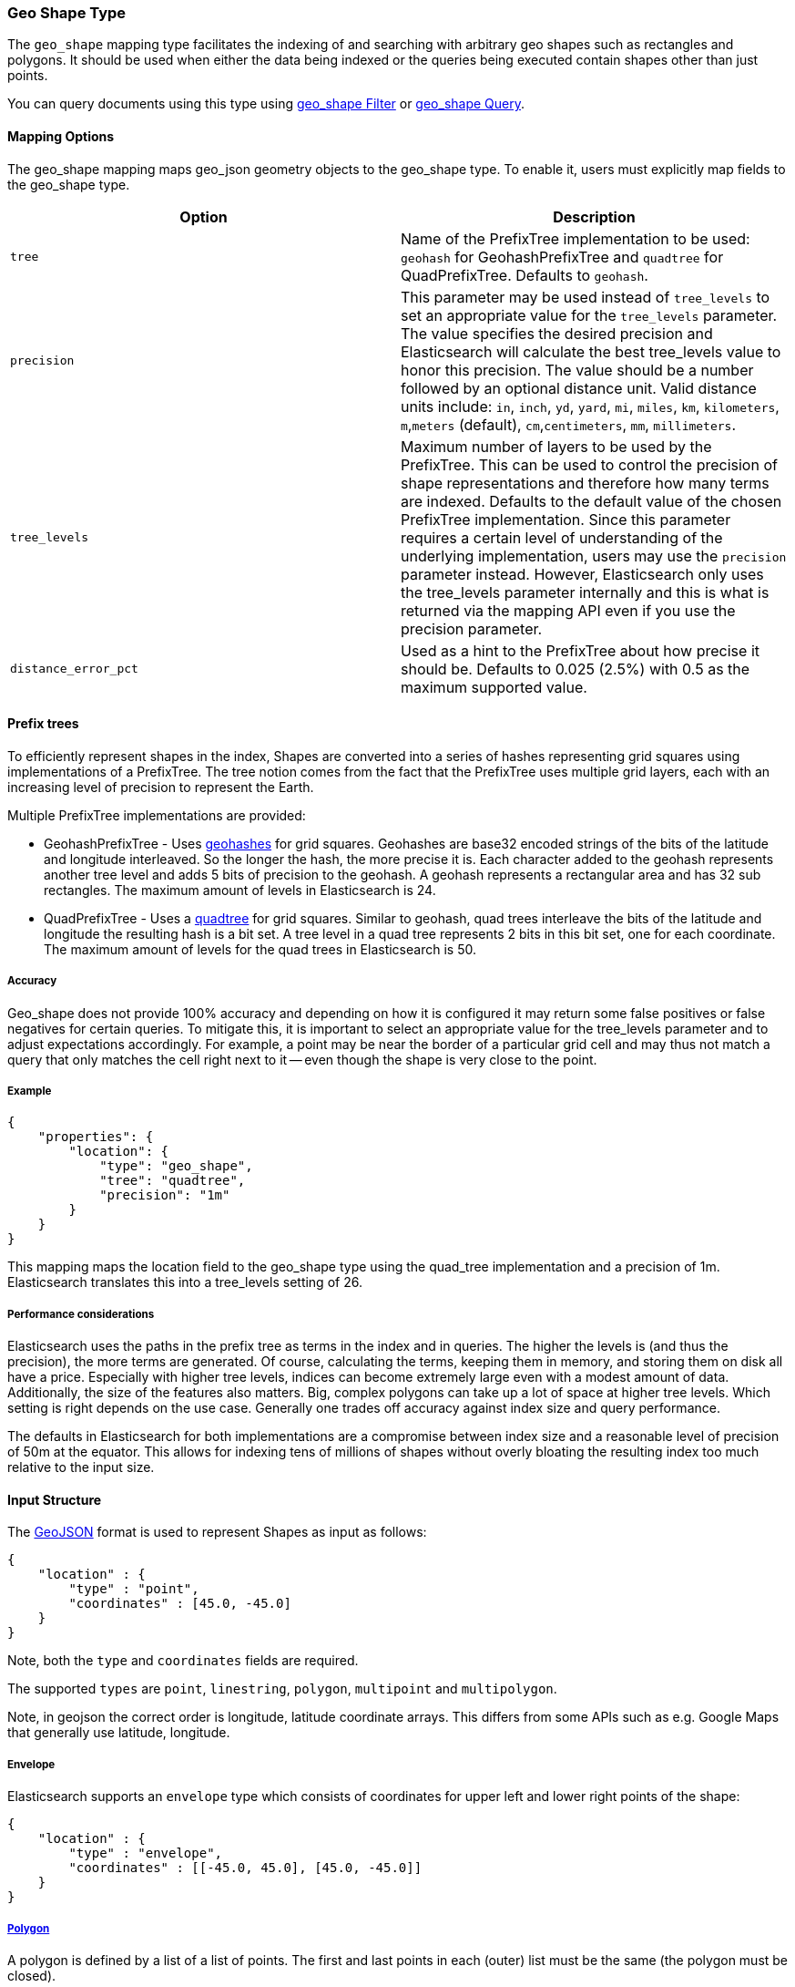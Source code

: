 [[mapping-geo-shape-type]]
=== Geo Shape Type

The `geo_shape` mapping type facilitates the indexing of and searching
with arbitrary geo shapes such as rectangles and polygons. It should be
used when either the data being indexed or the queries being executed
contain shapes other than just points.

You can query documents using this type using
<<query-dsl-geo-shape-filter,geo_shape Filter>>
or <<query-dsl-geo-shape-query,geo_shape
Query>>.

[float]
==== Mapping Options

The geo_shape mapping maps geo_json geometry objects to the geo_shape
type. To enable it, users must explicitly map fields to the geo_shape
type.

[cols="<,<",options="header",]
|=======================================================================
|Option |Description

|`tree` |Name of the PrefixTree implementation to be used: `geohash` for
GeohashPrefixTree and `quadtree` for QuadPrefixTree. Defaults to
`geohash`.

|`precision` |This parameter may be used instead of `tree_levels` to set
an appropriate value for the `tree_levels` parameter. The value
specifies the desired precision and Elasticsearch will calculate the
best tree_levels value to honor this precision. The value should be a
number followed by an optional distance unit. Valid distance units
include: `in`, `inch`, `yd`, `yard`, `mi`, `miles`, `km`, `kilometers`,
`m`,`meters` (default), `cm`,`centimeters`, `mm`, `millimeters`.

|`tree_levels` |Maximum number of layers to be used by the PrefixTree.
This can be used to control the precision of shape representations and
therefore how many terms are indexed. Defaults to the default value of
the chosen PrefixTree implementation. Since this parameter requires a
certain level of understanding of the underlying implementation, users
may use the `precision` parameter instead. However, Elasticsearch only
uses the tree_levels parameter internally and this is what is returned
via the mapping API even if you use the precision parameter.

|`distance_error_pct` |Used as a hint to the PrefixTree about how
precise it should be. Defaults to 0.025 (2.5%) with 0.5 as the maximum
supported value.
|=======================================================================

[float]
==== Prefix trees

To efficiently represent shapes in the index, Shapes are converted into
a series of hashes representing grid squares using implementations of a
PrefixTree. The tree notion comes from the fact that the PrefixTree uses
multiple grid layers, each with an increasing level of precision to
represent the Earth.

Multiple PrefixTree implementations are provided:

* GeohashPrefixTree - Uses
http://en.wikipedia.org/wiki/Geohash[geohashes] for grid squares.
Geohashes are base32 encoded strings of the bits of the latitude and
longitude interleaved. So the longer the hash, the more precise it is.
Each character added to the geohash represents another tree level and
adds 5 bits of precision to the geohash. A geohash represents a
rectangular area and has 32 sub rectangles. The maximum amount of levels
in Elasticsearch is 24.
* QuadPrefixTree - Uses a
http://en.wikipedia.org/wiki/Quadtree[quadtree] for grid squares.
Similar to geohash, quad trees interleave the bits of the latitude and
longitude the resulting hash is a bit set. A tree level in a quad tree
represents 2 bits in this bit set, one for each coordinate. The maximum
amount of levels for the quad trees in Elasticsearch is 50.

[float]
===== Accuracy

Geo_shape does not provide 100% accuracy and depending on how it is
configured it may return some false positives or false negatives for
certain queries. To mitigate this, it is important to select an
appropriate value for the tree_levels parameter and to adjust
expectations accordingly. For example, a point may be near the border of
a particular grid cell and may thus not match a query that only matches the
cell right next to it -- even though the shape is very close to the point.

[float]
===== Example

[source,js]
--------------------------------------------------
{
    "properties": {
        "location": {
            "type": "geo_shape",
            "tree": "quadtree",
            "precision": "1m"
        }
    }
}
--------------------------------------------------

This mapping maps the location field to the geo_shape type using the
quad_tree implementation and a precision of 1m. Elasticsearch translates
this into a tree_levels setting of 26.

[float]
===== Performance considerations

Elasticsearch uses the paths in the prefix tree as terms in the index
and in queries. The higher the levels is (and thus the precision), the
more terms are generated. Of course, calculating the terms, keeping them in
memory, and storing them on disk all have a price. Especially with higher
tree levels, indices can become extremely large even with a modest
amount of data. Additionally, the size of the features also matters.
Big, complex polygons can take up a lot of space at higher tree levels.
Which setting is right depends on the use case. Generally one trades off
accuracy against index size and query performance.

The defaults in Elasticsearch for both implementations are a compromise
between index size and a reasonable level of precision of 50m at the
equator. This allows for indexing tens of millions of shapes without
overly bloating the resulting index too much relative to the input size.

[float]
==== Input Structure

The http://www.geojson.org[GeoJSON] format is used to represent Shapes
as input as follows:

[source,js]
--------------------------------------------------
{
    "location" : {
        "type" : "point",
        "coordinates" : [45.0, -45.0]
    }
}
--------------------------------------------------

Note, both the `type` and `coordinates` fields are required.

The supported `types` are `point`, `linestring`, `polygon`, `multipoint`
and `multipolygon`.

Note, in geojson the correct order is longitude, latitude coordinate
arrays. This differs from some APIs such as e.g. Google Maps that
generally use latitude, longitude.

[float]
===== Envelope

Elasticsearch supports an `envelope` type which consists of coordinates
for upper left and lower right points of the shape:

[source,js]
--------------------------------------------------
{
    "location" : {
        "type" : "envelope",
        "coordinates" : [[-45.0, 45.0], [45.0, -45.0]]
    }
}
--------------------------------------------------

[float]
===== http://www.geojson.org/geojson-spec.html#id4[Polygon]

A polygon is defined by a list of a list of points. The first and last
points in each (outer) list must be the same (the polygon must be closed).

[source,js]
--------------------------------------------------
{
    "location" : {
        "type" : "polygon",
        "coordinates" : [
            [ [100.0, 0.0], [101.0, 0.0], [101.0, 1.0], [100.0, 1.0], [100.0, 0.0] ]
        ]
    }
}
--------------------------------------------------

The first array represents the outer boundary of the polygon, the other
arrays represent the interior shapes ("holes"):

[source,js]
--------------------------------------------------
{
    "location" : {
        "type" : "polygon",
        "coordinates" : [
            [ [100.0, 0.0], [101.0, 0.0], [101.0, 1.0], [100.0, 1.0], [100.0, 0.0] ],
            [ [100.2, 0.2], [100.8, 0.2], [100.8, 0.8], [100.2, 0.8], [100.2, 0.2] ]
        ]
    }
}
--------------------------------------------------

[float]
===== http://www.geojson.org/geojson-spec.html#id7[MultiPolygon]

A list of geojson polygons.

[source,js]
--------------------------------------------------
{
    "location" : {
        "type" : "multipolygon",
        "coordinates" : [
            [[[102.0, 2.0], [103.0, 2.0], [103.0, 3.0], [102.0, 3.0], [102.0, 2.0]]],
            [[[100.0, 0.0], [101.0, 0.0], [101.0, 1.0], [100.0, 1.0], [100.0, 0.0]],
            [[100.2, 0.2], [100.8, 0.2], [100.8, 0.8], [100.2, 0.8], [100.2, 0.2]]]
        ]
    }
}
--------------------------------------------------

[float]
==== Sorting and Retrieving index Shapes

Due to the complex input structure and index representation of shapes,
it is not currently possible to sort shapes or retrieve their fields
directly. The geo_shape value is only retrievable through the `_source`
field.
